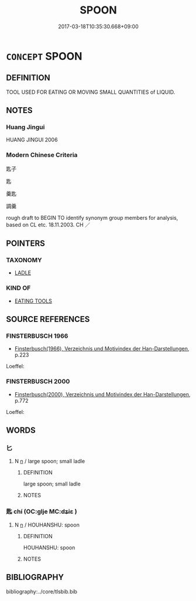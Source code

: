 # -*- mode: mandoku-tls-view -*-
#+TITLE: SPOON
#+DATE: 2017-03-18T10:35:30.668+09:00        
#+STARTUP: content
* =CONCEPT= SPOON
:PROPERTIES:
:CUSTOM_ID: uuid-925d2309-4728-4cde-9a3c-3af1325d77e4
:TR_ZH: 匙子 
:END:
** DEFINITION

TOOL USED FOR EATING OR MOVING SMALL QUANTITIES of LIQUID.

** NOTES

*** Huang Jingui
HUANG JINGUI 2006

*** Modern Chinese Criteria
匙子

匙

羹匙

調羹

rough draft to BEGIN TO identify synonym group members for analysis, based on CL etc. 18.11.2003. CH ／

** POINTERS
*** TAXONOMY
 - [[tls:concept:LADLE][LADLE]]

*** KIND OF
 - [[tls:concept:EATING TOOLS][EATING TOOLS]]

** SOURCE REFERENCES
*** FINSTERBUSCH 1966
 - [[cite:FINSTERBUSCH-1966][Finsterbusch(1966), Verzeichnis und Motivindex der Han-Darstellungen]], p.223


Loeffel:

*** FINSTERBUSCH 2000
 - [[cite:FINSTERBUSCH-2000][Finsterbusch(2000), Verzeichnis und Motivindex der Han-Darstellungen]], p.772


Loeffel:

** WORDS
   :PROPERTIES:
   :VISIBILITY: children
   :END:
*** 匕 
:PROPERTIES:
:CUSTOM_ID: uuid-3e6cbfa8-93c5-4aea-8c3c-9ebebabff51a
:Char+: 匕(21,0/2) 
:END: 
**** N [[tls:syn-func::#uuid-8717712d-14a4-4ae2-be7a-6e18e61d929b][n]] / large spoon; small ladle
:PROPERTIES:
:CUSTOM_ID: uuid-75790560-5efa-4339-912a-b3f91f6b2bca
:WARRING-STATES-CURRENCY: 4
:END:
****** DEFINITION

large spoon; small ladle

****** NOTES

*** 匙 chí (OC:ɡlje MC:dʑiɛ )
:PROPERTIES:
:CUSTOM_ID: uuid-492c0e92-7d0e-44c5-bcaf-f6e8647913de
:Char+: 匙(21,9/11) 
:GY_IDS+: uuid-bfdc383d-3ac1-48ce-8f5a-234cd66180fd
:PY+: chí     
:OC+: ɡlje     
:MC+: dʑiɛ     
:END: 
**** N [[tls:syn-func::#uuid-8717712d-14a4-4ae2-be7a-6e18e61d929b][n]] / HOUHANSHU: spoon
:PROPERTIES:
:CUSTOM_ID: uuid-fa7aeaad-af99-4c64-a022-6a8df8614a41
:WARRING-STATES-CURRENCY: 0
:END:
****** DEFINITION

HOUHANSHU: spoon

****** NOTES

** BIBLIOGRAPHY
bibliography:../core/tlsbib.bib
